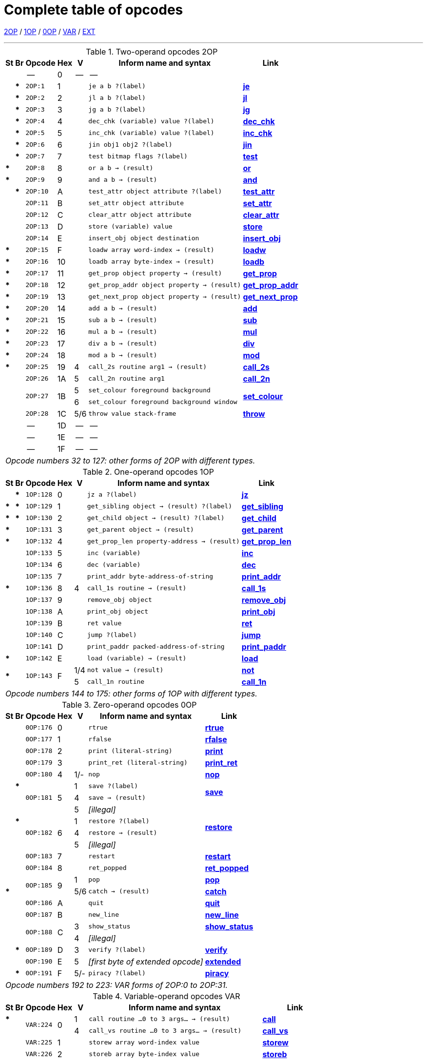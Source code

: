 [[ch.14]]
[reftext="section 14"]
= Complete table of opcodes


link:#2OP[2OP] / link:#1OP[1OP] / link:#0OP[0OP] / link:#VAR[VAR] / link:#EXT[EXT]

////
14.1 link:#one[Contents] /
14.2 link:#two[Out of range opcodes] /
link:#reading[_Reading the table_] /
link:#inform[_Inform assembly language_]
////

'''''

.Two-operand opcodes 2OP
[%autowidth]
[cols="2*^.^s,<.^m,2*^.^,<.^m,<.^"]
|===============================================================================
| St | Br ^| Opcode   ^| Hex ^| V   ^| Inform name and syntax  ^| Link

|    |      d| --        | 0  | -- d| --                                        |
|    | *     | 2OP:1     | 1  |     | je a b ?(label)                           | link:sect15.html#je[*je*]
|    | *     | 2OP:2     | 2  |     | jl a b ?(label)                           | link:sect15.html#jl[*jl*]
|    | *     | 2OP:3     | 3  |     | jg a b ?(label)                           | link:sect15.html#jg[*jg*]
|    | *     | 2OP:4     | 4  |     | dec_chk (variable) value ?(label)         | link:sect15.html#dec_chk[*dec_chk*]
|    | *     | 2OP:5     | 5  |     | inc_chk (variable) value ?(label)         | link:sect15.html#inc_chk[*inc_chk*]
|    | *     | 2OP:6     | 6  |     | jin obj1 obj2 ?(label)                    | link:sect15.html#jin[*jin*]
|    | *     | 2OP:7     | 7  |     | test bitmap flags ?(label)                | link:sect15.html#test[*test*]
| *  |       | 2OP:8     | 8  |     | or a b -> (result)                        | link:sect15.html#or[*or*]
| *  |       | 2OP:9     | 9  |     | and a b -> (result)                       | link:sect15.html#and[*and*]
|    | *     | 2OP:10    | A  |     | test_attr object attribute ?(label)       | link:sect15.html#test_attr[*test_attr*]
|    |       | 2OP:11    | B  |     | set_attr object attribute                 | link:sect15.html#set_attr[*set_attr*]
|    |       | 2OP:12    | C  |     | clear_attr object attribute               | link:sect15.html#clear_attr[*clear_attr*]
|    |       | 2OP:13    | D  |     | store (variable) value                    | link:sect15.html#store[*store*]
|    |       | 2OP:14    | E  |     | insert_obj object destination             | link:sect15.html#insert_obj[*insert_obj*]
| *  |       | 2OP:15    | F  |     | loadw array word-index -> (result)        | link:sect15.html#loadw[*loadw*]
| *  |       | 2OP:16    | 10 |     | loadb array byte-index -> (result)        | link:sect15.html#loadb[*loadb*]
| *  |       | 2OP:17    | 11 |     | get_prop object property -> (result)      | link:sect15.html#get_prop[*get_prop*]
| *  |       | 2OP:18    | 12 |     | get_prop_addr object property -> (result) | link:sect15.html#get_prop_addr[*get_prop_addr*]
| *  |       | 2OP:19    | 13 |     | get_next_prop object property -> (result) | link:sect15.html#get_next_prop[*get_next_prop*]
| *  |       | 2OP:20    | 14 |     | add a b -> (result)                       | link:sect15.html#add[*add*]
| *  |       | 2OP:21    | 15 |     | sub a b -> (result)                       | link:sect15.html#sub[*sub*]
| *  |       | 2OP:22    | 16 |     | mul a b -> (result)                       | link:sect15.html#mul[*mul*]
| *  |       | 2OP:23    | 17 |     | div a b -> (result)                       | link:sect15.html#div[*div*]
| *  |       | 2OP:24    | 18 |     | mod a b -> (result)                       | link:sect15.html#mod[*mod*]
| *  |       | 2OP:25    | 19 | 4   | call_2s routine arg1 -> (result)          | link:sect15.html#call_2s[*call_2s*]
|    |       | 2OP:26    | 1A | 5   | call_2n routine arg1                      | link:sect15.html#call_2n[*call_2n*]
.2+| .2+| .2+| 2OP:27 .2+| 1B | 5   | set_colour foreground background       .2+| link:sect15.html#set_colour[*set_colour*]
                             d| 6  m| set_colour foreground background window
|    |       | 2OP:28    | 1C | 5/6 | throw value stack-frame                   | link:sect15.html#throw[*throw*]
|    |      d| --        | 1D | -- d| --                                        |
|    |      d| --        | 1E | -- d| --                                        |
|    |      d| --        | 1F | -- d| --                                        |

7+^e| Opcode numbers 32 to 127: other forms of 2OP with different types.
|===============================================================================


.One-operand opcodes 1OP
[%autowidth]
[cols="2*^.^s,<.^m,2*^.^,<.^m,<.^"]
|===============================================================================
| St | Br     ^| Opcode ^| Hex ^| V  ^| Inform name and syntax  ^| Link

|    | *       | 1OP:128    | 0 |     | jz a ?(label)                             | link:sect15.html#jz[*jz*]
| *  | *       | 1OP:129    | 1 |     | get_sibling object -> (result) ?(label)   | link:sect15.html#get_sibling[*get_sibling*]
| *  | *       | 1OP:130    | 2 |     | get_child object -> (result) ?(label)     | link:sect15.html#get_child[*get_child*]
| *  |         | 1OP:131    | 3 |     | get_parent object -> (result)             | link:sect15.html#get_parent[*get_parent*]
| *  |         | 1OP:132    | 4 |     | get_prop_len property-address -> (result) | link:sect15.html#get_prop_len[*get_prop_len*]
|    |         | 1OP:133    | 5 |     | inc (variable)                            | link:sect15.html#inc[*inc*]
|    |         | 1OP:134    | 6 |     | dec (variable)                            | link:sect15.html#dec[*dec*]
|    |         | 1OP:135    | 7 |     | print_addr byte-address-of-string         | link:sect15.html#print_addr[*print_addr*]
| *  |         | 1OP:136    | 8 | 4   | call_1s routine -> (result)               | link:sect15.html#call_1s[*call_1s*]
|    |         | 1OP:137    | 9 |     | remove_obj object                         | link:sect15.html#remove_obj[*remove_obj*]
|    |         | 1OP:138    | A |     | print_obj object                          | link:sect15.html#print_obj[*print_obj*]
|    |         | 1OP:139    | B |     | ret value                                 | link:sect15.html#ret[*ret*]
|    |         | 1OP:140    | C |     | jump ?(label)                             | link:sect15.html#jump[*jump*]
|    |         | 1OP:141    | D |     | print_paddr packed-address-of-string      | link:sect15.html#print_paddr[*print_paddr*]
| *  |         | 1OP:142    | E |     | load (variable) -> (result)               | link:sect15.html#load[*load*]
.2+| * .2+| .2+| 1OP:143 .2+| F | 1/4 | not value -> (result)                     | link:sect15.html#not[*not*]
                               d| 5 <m| call_1n routine                          d| link:sect15.html#call_1n[*call_1n*]

7+^e| Opcode numbers 144 to 175: other forms of 1OP with different types.
|===============================================================================


.Zero-operand opcodes 0OP
[%autowidth]
[cols="2*^.^s,<.^m,2*^.^,<.^m,<.^"]
|===============================================================================
| St | Br   ^| Opcode ^| Hex ^| V  ^| Inform name and syntax  ^| Link

|    |       | 0OP:176    | 0 |     | rtrue                           | link:sect15.html#rtrue[*rtrue*]
|    |       | 0OP:177    | 1 |     | rfalse                          | link:sect15.html#rfalse[*rfalse*]
|    |       | 0OP:178    | 2 |     | print (literal-string)          | link:sect15.html#print[*print*]
|    |       | 0OP:179    | 3 |     | print_ret (literal-string)      | link:sect15.html#print_ret[*print_ret*]
|    |       | 0OP:180    | 4 | 1/- | nop                             | link:sect15.html#nop[*nop*]
.3+| | *  .3+| 0OP:181 .3+| 5 | 1   | save ?(label)                .2+| link:sect15.html#save[*save*]
  .2+|                       d| 4 <m| save -> (result)
                             d| 5 <e| [illegal]                       |
.3+| | *  .3+| 0OP:182 .3+| 6 | 1   | restore ?(label)             .2+| link:sect15.html#restore[*restore*]
  .2+|                       d| 4   | restore -> (result)
                             d| 5 <e| [illegal]                       |
|    |       | 0OP:183    | 7 |     | restart                         | link:sect15.html#restart[*restart*]
|    |       | 0OP:184    | 8 |     | ret_popped                      | link:sect15.html#ret_popped[*ret_popped*]
| .2+|    .2+| 0OP:185 .2+| 9 | 1   | pop                             | link:sect15.html#pop[*pop*]
| *                          d| 5/6 | catch -> (result)             <d| link:sect15.html#catch[*catch*]
|    |       | 0OP:186    | A |     | quit                            | link:sect15.html#quit[*quit*]
|    |       | 0OP:187    | B |     | new_line                        | link:sect15.html#new_line[*new_line*]
.2+| .2+| .2+| 0OP:188 .2+| C | 3   | show_status                     | link:sect15.html#show_status[*show_status*]
                             d| 4 <e| [illegal]                       |
|    | *     | 0OP:189    | D | 3   | verify ?(label)                 | link:sect15.html#verify[*verify*]
|    |       | 0OP:190    | E | 5  e| [first byte of extended opcode] | link:sect15.html#extended[*extended*]
|    | *     | 0OP:191    | F | 5/- | piracy ?(label)                 | link:sect15.html#piracy[*piracy*]

7+^e| Opcode numbers 192 to 223: VAR forms of 2OP:0 to 2OP:31.
|===============================================================================


.Variable-operand opcodes VAR
[%autowidth]
[cols="2*^.^s,<.^m,2*^.^,<.^m,<.^"]
|===============================================================================
| St    | Br ^| Opcode  ^| Hex ^| V  ^| Inform name and syntax  ^| Link

| *  .2+|  .2+| VAR:224 .2+| 0  | 1   | call routine ...0 to 3 args... -> (result)      | link:sect15.html#call[*call*]
|                              d| 4   | call_vs routine ...0 to 3 args... -> (result) <d| link:sect15.html#call_vs[*call_vs*]
|       |     | VAR:225    | 1  |     | storew array word-index value                   | link:sect15.html#storew[*storew*]
|       |     | VAR:226    | 2  |     | storeb array byte-index value                   | link:sect15.html#storeb[*storeb*]
|       |     | VAR:227    | 3  |     | put_prop object property value                  | link:sect15.html#put_prop[*put_prop*]
.2+| .3+|  .3+| VAR:228 .3+| 4  | 1   | sread text parse                             .2+| link:sect15.html#sread[*sread*]
                               d| 4 <m| sread text parse time routine
| *                            d| 5   | aread text parse time routine -> (result)     <d| link:sect15.html#aread[*aread*]
|       |     | VAR:229    | 5  |     | print_char output-character-code                | link:sect15.html#print_char[*print_char*]
|       |     | VAR:230    | 6  |     | print_num value                                 | link:sect15.html#print_num[*print_num*]
| *     |     | VAR:231    | 7  |     | random range -> (result)                        | link:sect15.html#random[*random*]
|       |     | VAR:232    | 8  |     | push value                                      | link:sect15.html#push[*push*]
|    .2+|  .2+| VAR:233 .2+| 9  | 1   | pull (variable)                              .2+| link:sect15.html#pull[*pull*]
| *                            d| 6   | pull stack -> (result)
|       |     | VAR:234    | A  | 3   | split_window lines                              | link:sect15.html#split_window[*split_window*]
|       |     | VAR:235    | B  | 3   | set_window window                               | link:sect15.html#set_window[*set_window*]
| *     |     | VAR:236    | C  | 4   | call_vs2 routine ...0 to 7 args... -> (result)  | link:sect15.html#call_vs2[*call_vs2*]
|       |     | VAR:237    | D  | 4   | erase_window window                             | link:sect15.html#erase_window[*erase_window*]
.2+| .2+|  .2+| VAR:238 .2+| E  | 4/- | erase_line value                             .2+| link:sect15.html#erase_line[*erase_line*]
                               d| 6 <m| erase_line pixels
.2+| .2+|  .2+| VAR:239 .2+| F  | 4   | set_cursor line column                       .2+| link:sect15.html#set_cursor[*set_cursor*]
                               d| 6 <m| set_cursor line column window
|       |     | VAR:240    | 10 | 4/6 | get_cursor array                                | link:sect15.html#get_cursor[*get_cursor*]
|       |     | VAR:241    | 11 | 4   | set_text_style style                            | link:sect15.html#set_text_style[*set_text_style*]
|       |     | VAR:242    | 12 | 4   | buffer_mode flag                                | link:sect15.html#buffer_mode[*buffer_mode*]
.3+| .3+|  .3+| VAR:243 .3+| 13 | 3   | output_stream number                         .3+| link:sect15.html#output_stream[*output_stream*]
                               d| 5 <m| output_stream number table
                               d| 6 <m| output_stream number table width
|       |     | VAR:244    | 14 | 3   | input_stream number                             | link:sect15.html#input_stream[*input_stream*]
|       |     | VAR:245    | 15 | 5/3 | sound_effect number effect volume routine       | link:sect15.html#sound_effect[*sound_effect*]
| *     |     | VAR:246    | 16 | 4   | read_char 1 time routine -> (result)            | link:sect15.html#read_char[*read_char*]
| *     | *   | VAR:247    | 17 | 4   | scan_table x table len form -> (result)         | link:sect15.html#scan_table[*scan_table*]
| *     |     | VAR:248    | 18 | 5/6 | not value -> (result)                           | link:sect15.html#not[*not*]
|       |     | VAR:249    | 19 | 5   | call_vn routine ...up to 3 args...              | link:sect15.html#call_vn[*call_vn*]
|       |     | VAR:250    | 1A | 5   | call_vn2 routine ...up to 7 args...             | link:sect15.html#call_vn2[*call_vn2*]
|       |     | VAR:251    | 1B | 5   | tokenise text parse dictionary flag             | link:sect15.html#tokenise[*tokenise*]
|       |     | VAR:252    | 1C | 5   | encode_text zscii-text length from coded-text   | link:sect15.html#encode_text[*encode_text*]
|       |     | VAR:253    | 1D | 5   | copy_table first second size                    | link:sect15.html#copy_table[*copy_table*]
|       |     | VAR:254    | 1E | 5   | print_table zscii-text width height skip        | link:sect15.html#print_table[*print_table*]
|       | *   | VAR:255    | 1F | 5   | check_arg_count argument-number                 | link:sect15.html#check_arg_count[*check_arg_count*]
|===============================================================================



.Extended opcodes EXT
[%autowidth]
[cols="2*^.^s,<.^m,2*^.^,<.^m,<.^"]
|===============================================================================
| St    | Br  ^| Opcode ^| Hex ^| V   ^| Inform name and syntax  ^| Link

| *     |      | EXT:0     | 0  | 5     | save table bytes name prompt -> (result)         | link:sect15.html#save[*save*]
| *     |      | EXT:1     | 1  | 5     | restore table bytes name prompt -> (result)      | link:sect15.html#restore[*restore*]
| *     |      | EXT:2     | 2  | 5     | log_shift number places -> (result)              | link:sect15.html#log_shift[*log_shift*]
| *     |      | EXT:3     | 3  | 5/-   | art_shift number places -> (result)              | link:sect15.html#art_shift[*art_shift*]
.2+| * .2+| .2+| EXT:4  .2+| 4  | 5     | set_font font -> (result)                     .2+| link:sect15.html#set_font[*set_font*]
                               d| 6/- <m| set_font font window -> (result)
|       |      | EXT:5     | 5  | 6     | draw_picture picture-number y x                  | link:sect15.html#draw_picture[*draw_picture*]
|       | *    | EXT:6     | 6  | 6     | picture_data picture-number array ?(label)       | link:sect15.html#picture_data[*picture_data*]
|       |      | EXT:7     | 7  | 6     | erase_picture picture-number y x                 | link:sect15.html#erase_picture[*erase_picture*]
|       |      | EXT:8     | 8  | 6     | set_margins left right window                    | link:sect15.html#set_margins[*set_margins*]
| *     |      | EXT:9     | 9  | 5     | save_undo -> (result)                            | link:sect15.html#save_undo[*save_undo*]
| *     |      | EXT:10    | A  | 5     | restore_undo -> (result)                         | link:sect15.html#restore_undo[*restore_undo*]
|       |      | EXT:11    | B  | 5/*   | print_unicode char-number                        | link:sect15.html#print_unicode[*print_unicode*]
|       |      | EXT:12    | C  | 5/*   | check_unicode char-number -> (result)            | link:sect15.html#check_unicode[*check_unicode*]
.2+| * .2+| .2+| EXT:13 .2+| D  | 5/*   | set_true_colour foreground background         .2+| link:sect15.html#set_true_colour[*set_true_colour*]
                               d| 6/* <m| set_true_colour foreground background window
|       |     d| --        | E  | --   d| -- |
|       |     d| --        | F  | --   d| -- |
|       |      | EXT:16    | 10 | 6     | move_window window y x                           | link:sect15.html#move_window[*move_window*]
|       |      | EXT:17    | 11 | 6     | window_size window y x                           | link:sect15.html#window_size[*window_size*]
|       |      | EXT:18    | 12 | 6     | window_style window flags operation              | link:sect15.html#window_style[*window_style*]
| *     |      | EXT:19    | 13 | 6     | get_wind_prop window property-number -> (result) | link:sect15.html#get_wind_prop[*get_wind_prop*]
|       |      | EXT:20    | 14 | 6     | scroll_window window pixels                      | link:sect15.html#scroll_window[*scroll_window*]
|       |      | EXT:21    | 15 | 6     | pop_stack items stack                            | link:sect15.html#pop_stack[*pop_stack*]
|       |      | EXT:22    | 16 | 6     | read_mouse array                                 | link:sect15.html#read_mouse[*read_mouse*]
|       |      | EXT:23    | 17 | 6     | mouse_window window                              | link:sect15.html#mouse_window[*mouse_window*]
|       | *    | EXT:24    | 18 | 6     | push_stack value stack ?(label)                  | link:sect15.html#push_stack[*push_stack*]
|       |      | EXT:25    | 19 | 6     | put_wind_prop window property-number value       | link:sect15.html#put_wind_prop[*put_wind_prop*]
|       |      | EXT:26    | 1A | 6     | print_form formatted-table                       | link:sect15.html#print_form[*print_form*]
|       | *    | EXT:27    | 1B | 6     | make_menu number table ?(label)                  | link:sect15.html#make_menu[*make_menu*]
|       |      | EXT:28    | 1C | 6     | picture_table table                              | link:sect15.html#picture_table[*picture_table*]
| *     |      | EXT:29    | 1D | 6/*   | buffer_screen mode -> (result)                   | link:sect15.html#buffer_screen[*buffer_screen*]
|===============================================================================

'''''

// [[one]]
[[s14.1]]
== Contents

This table contains all 119 opcodes and, taken with the dictionary in *S* 15, describes exactly what each should do. In addition, it lists which opcodes are actually used in the known Infocom story files, and documents the Inform assembly language syntax.


// [[two]]
[[s14.2]]
== Out of range opcodes

Formally, it is illegal for a game to contain an opcode not specified for its version. An interpreter should normally halt with a suitable message.

// [[section]]
[[p14.2.1]]
[.red]##§14.2.1.##
However, extended opcodes in the range EXT:29 to EXT:255 should be simply ignored (perhaps with a warning message somewhere off-screen).

// [[section-1]]
[[p14.2.2]]
[.red]##§14.2.2.##
****[1.0][1.1]* EXT:11 and EXT:12 were opcodes added in Standard 1.0 and can be generated in code compiled by Inform 6.12 or later. EXT:13 and EXT:29 are new in Standard 1.1. EXT:14 to EXT:15, and EXT:30 to EXT:127, are reserved for future versions of this document to specify.

// [[section-2]]
[[p14.2.3]]
[.red]##§14.2.3.##
Designers who wish to create their own "new" opcodes, for one specific game only, are asked to use opcode numbers in the range EXT:128 to EXT:255. It is easy to modify Inform to name and assemble such opcodes. (Of course the game will then have to be circulated with a suitably modified interpreter to run it.)

// [[section-3]]
[[p14.2.4]]
[.red]##§14.2.4.##
Interpreter-writers should ideally make this easy by providing a routine which is called if EXT:128 to EXT:255 are found, so that the minimum possible modification to the interpreter is needed.

'''''

:sectnums!:

[[reading]]
== Reading the opcode tables

The two columns "St" and "Br" (store and branch) mark whether an instruction stores a result in a variable, and whether it must provide a label to jump to, respectively.

The "Opcode" is written *TYPE:Decimal* where the *TYPE* is the operand count (2OP, 1OP, 0OP or VAR) or else EXT for two-byte opcodes (where the first byte is (decimal) 190). The decimal number is the lowest possible decimal opcode value. The hex number is the opcode number within each *TYPE*.

The "V" column gives the Version information. If nothing is specified, the opcode is as stated from Version 1 onwards. Otherwise, it exists only from the version quoted onwards. Before this time, its use is illegal. Some opcodes change their meanings as the Version increases, and these have more than one line of specification. Others become illegal again, and these are marked *[illegal]*.

In a few cases, the Version is given as "3/4" or some such. The first number is the Version number whose specification the opcode belongs to, and the second is the earliest Version in which the opcode is known actually to be used in an Infocom-produced story file. A dash means that it seems never to have been used (in any of Versions 1 to 6). The notation "5/***" or "6/***" means that the opcode was introduced in this Standards document long after the Infocom era.

The table explicitly marks opcodes which do not exist in any version of the Z-machine as *------*: in addition, none of the extended set of codes after EXT:29 have been used.



[[inform]]
== Inform assembly language

This section documents Inform 6 assembly language, which is richer than that of Inform 5. The Inform 6 assembler can generate every legal opcode and automatically sets any consequent header bits (for instance, a usage of *set_colour* will set the "colours needed" bit).

One way to get a picture of Inform assembly language is to compile a short program with tracing switched on (using the *-a* or *-t* switches).

{empty}1. An Inform statement beginning with an *@* is sent directly to the assembler. In the syntax below, *(variable)* and *(result)* must be variables (or *sp*, a special variable name available only in assembly language, and meaning the stack pointer); *(label)* a label (not a routine name).

*(literal-string)* must be literal text in quotation marks "thus".

*routine* should be the name of a routine (this assembles to its packed address). Otherwise any Inform constant term (such as *'/'* or *'beetle'*) can be given as an operand.

{empty}2. It is optional, but sensible, to place a *->* sign before a store-variable. For example, in

....
    @mul a 56 -> sp;
....

("multiply variable *a* by 56, and put the result on the stack") the *->* can be omitted, but should be included for clarity.

{empty}3. A label to branch to should be prefaced with a question mark *?*, as in

....
    @je a b ?Equal;      ! Branch to Equal if a == b
....

(If the question mark is omitted, the branch is compiled in the short form, which will only work for very nearby labels and is very seldom useful in code written by hand.) Note that the effect of any branch instruction can be negated using a tilde *~*:

....
    @je a b ?~Different; ! Branch to Different if a ~= b
....

{empty}4. Labels are assembled using full stops:

....
    .MyLabel;
....

All branches must be to such a label within the same routine. (The Inform assembler imposes the same-routine restriction.)

{empty}5. Most operands are assembled in the obvious way: numbers and constant values (like characters) as numbers, variables as variables, *sp* as the value on top of the stack. There are two exceptions. "Call" opcodes expect as first operand the name of a routine to call:

....
    @call_1n MyRoutine;
....

but one can also give an indirect address, as a constant or variable, using square brackets:

....
    @call_1n [x];        ! Call routine whose address is in x
....

Secondly, seven Z-machine opcodes access variables but by their numbers: thus one should write, say, the constant 0 instead of the variable *sp*. This is inconvenient, so the Inform assembler accepts variable names instead. The operands affected are those marked as *(variable)* in the syntax chart; Inform translates the variable name as a "small constant" operand with that variable's number as value. The affected opcodes are:

....
    inc,  dec,  inc_chk,  dec_chk,  store,  pull,  load.
....

This is useful, but there is another possibility, of genuinely giving a variable operand. The Inform notation for this involves square brackets again:

....
    @inc frog;          ! Increment var "frog"
    @inc [frog];        ! Increment var whose number is in "frog"
....

Infocom story files often use such instructions.

{empty}6. The Inform assembler is also written with possible extensions to the Z-machine instruction set in mind. (Of course these can only work if a customised interpreter is used.) Simply give a specification in double-quotes where you would normally give the opcode name. For example,

....
    @"1OP:4S" 34 -> i;
    @get_prop_len 34 -> i;
....

are equivalent instructions, since *get_prop_len* is instruction 4 in the 1OP (one-operand) set, and is a Store opcode. The syntax is:

....
    "  0OP       :  decimal-number  flags  "        (range 0 to 15)
       1OP                                                 0    15
       2OP                                                 0    15
       VAR                                                 32   63
       VAR_LONG                                            32   63
       EXT                                                 0    255
       EXT_LONG                                            0    255
....

(*EXT_LONG* is a logical possibility but has not been used in the Z-machine so far: the assembler provides it in case it might be useful in future.) The possible flags are:

....
       S    Store opcode
       B    Branch opcode
       T    Text in-line instead of operands
            (as with "print" and "print_ret")
       I    "Indirect addressing": first operand is a (variable)
       Fnn  Set bit nn in Flags 2 (signalling to the interpreter that an
            unusual feature has been called for): the number is in decimal
....

For example,

....
    "EXT:128BSF14"
....

is an exotic new opcode, number 128 in the extended range, which is both Branch and Store, and the assembly of which causes bit 14 to be set in "Flags 2". See *S* 14.2 below for rules on how to number newly created opcodes.


[[remarks-14]]
== Remarks

The opcodes EXT:5 to EXT:8 were very likely in Infocom's own Version 5 specification (documentary records of which are lost): they seem to have been partially implemented in existing Infocom interpreters, but do not occur in any existing Version 5 story file. They are here left unspecified.

The notation "5/3" for *sound_effect* is because this plainly Version 5 feature was used also in one solitary Version 3 game, 'The Lurking Horror' (the sound version of which was the last Version 3 release, in September 1987).

The 2OP opcode 0 was possibly intended for setting break-points in debugging (and may be used for this again). It was not *nop*.

*read_mouse* and *make_menu* are believed to have been used only in 'Journey' (based on a check of 11 Version 6 story files).

*picture_table* is used once by 'Shogun' and several times by 'Zork Zero'.


:sectnums:
